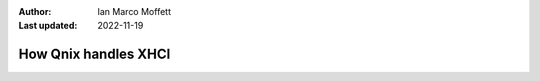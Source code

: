 :Author:
  Ian Marco Moffett

:Last updated: 2022-11-19

========================
How Qnix handles XHCI
========================



